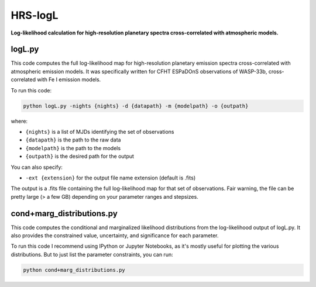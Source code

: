 HRS-logL
========

**Log-likelihood calculation for high-resolution planetary spectra cross-correlated with atmospheric models.**



logL.py
--------------

This code computes the full log-likelihood map for high-resolution planetary emission spectra cross-correlated with atmospheric emission models. It was specifically written for CFHT ESPaDOnS observations of WASP-33b, cross-correlated with Fe I emission models.

To run this code:

.. code-block:: bash

    python logL.py -nights {nights} -d {datapath} -m {modelpath} -o {outpath}

where: 

* ``{nights}`` is a list of MJDs identifying the set of observations
* ``{datapath}`` is the path to the raw data
* ``{modelpath}`` is the path to the models
* ``{outpath}`` is the desired path for the output

You can also specify:

* ``-ext {extension}`` for the output file name extension (default is .fits)

The output is a .fits file containing the full log-likelihood map for that set of observations. Fair warning, the file can be pretty large (> a few GB) depending on your parameter ranges and stepsizes.



cond+marg_distributions.py
--------------

This code computes the conditional and marginalized likelihood distributions from the log-likelihood output of logL.py. It also provides the constrained value, uncertainty, and significance for each parameter.

To run this code I recommend using IPython or Jupyter Notebooks, as it's mostly useful for plotting the various distributions. But to just list the parameter constraints, you can run:

.. code-block:: bash

    python cond+marg_distributions.py

